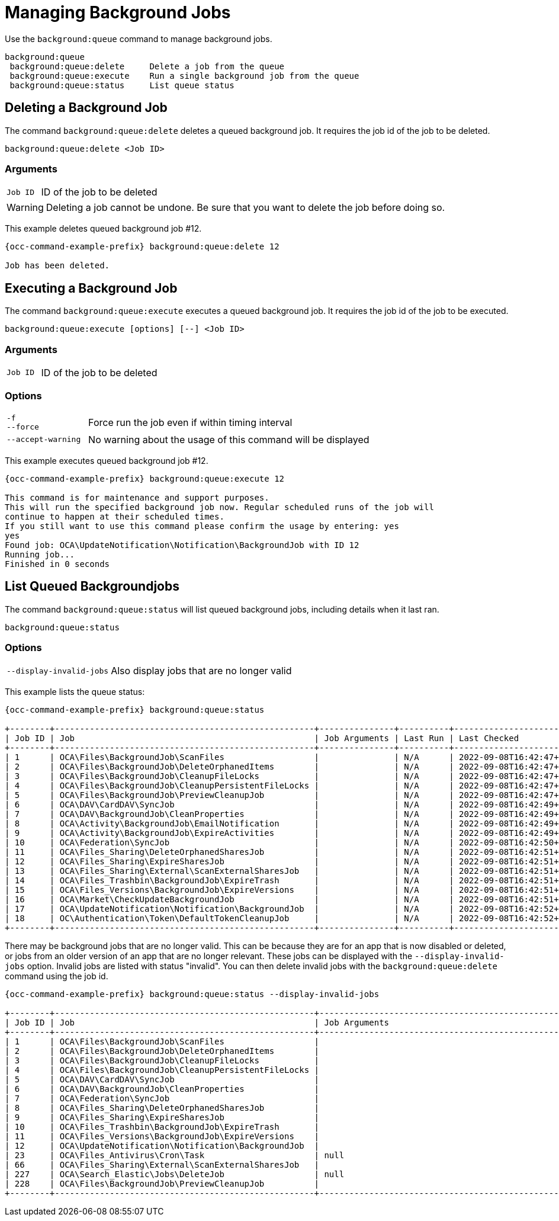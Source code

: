 = Managing Background Jobs

Use the `background:queue` command to manage background jobs.

[source,plaintext]
----
background:queue
 background:queue:delete     Delete a job from the queue
 background:queue:execute    Run a single background job from the queue
 background:queue:status     List queue status
----

== Deleting a Background Job

The command `background:queue:delete` deletes a queued background job.
It requires the job id of the job to be deleted.

[source,plaintext]
----
background:queue:delete <Job ID>
----

=== Arguments

[width="100%",cols="20%,70%",]
|===
| `Job ID` | ID of the job to be deleted
|===

WARNING: Deleting a job cannot be undone. Be sure that you want to delete the job before doing so.

This example deletes queued background job #12.

[source,bash,subs="attributes+"]
----
{occ-command-example-prefix} background:queue:delete 12

Job has been deleted.
----

== Executing a Background Job

The command `background:queue:execute` executes a queued background job.
It requires the job id of the job to be executed.

[source,plaintext]
----
background:queue:execute [options] [--] <Job ID>
----

=== Arguments

[width="100%",cols="20%,70%",]
|===
| `Job ID` | ID of the job to be deleted
|===

=== Options

[width="100%",cols="20%,70%",]
|===
| `-f` +
`--force`            | Force run the job even if within timing interval
| `--accept-warning` | No warning about the usage of this command will be displayed
|===

This example executes queued background job #12.

[source,bash,subs="attributes+"]
----
{occ-command-example-prefix} background:queue:execute 12

This command is for maintenance and support purposes.
This will run the specified background job now. Regular scheduled runs of the job will
continue to happen at their scheduled times. 
If you still want to use this command please confirm the usage by entering: yes
yes
Found job: OCA\UpdateNotification\Notification\BackgroundJob with ID 12
Running job...
Finished in 0 seconds
----

== List Queued Backgroundjobs

The command `background:queue:status` will list queued background jobs, including details when it last ran.

[source,plaintext]
----
background:queue:status
----

=== Options

[width="100%",cols="20%,70%",]
|===
| `--display-invalid-jobs` | Also display jobs that are no longer valid
|===

This example lists the queue status:

[source,bash,subs="attributes+"]
----
{occ-command-example-prefix} background:queue:status

+--------+----------------------------------------------------+---------------+----------+---------------------------+-------------+------------------------+
| Job ID | Job                                                | Job Arguments | Last Run | Last Checked              | Reserved At | Execution Duration (s) |
+--------+----------------------------------------------------+---------------+----------+---------------------------+-------------+------------------------+
| 1      | OCA\Files\BackgroundJob\ScanFiles                  |               | N/A      | 2022-09-08T16:42:47+00:00 | N/A         | N/A                    |
| 2      | OCA\Files\BackgroundJob\DeleteOrphanedItems        |               | N/A      | 2022-09-08T16:42:47+00:00 | N/A         | N/A                    |
| 3      | OCA\Files\BackgroundJob\CleanupFileLocks           |               | N/A      | 2022-09-08T16:42:47+00:00 | N/A         | N/A                    |
| 4      | OCA\Files\BackgroundJob\CleanupPersistentFileLocks |               | N/A      | 2022-09-08T16:42:47+00:00 | N/A         | N/A                    |
| 5      | OCA\Files\BackgroundJob\PreviewCleanupJob          |               | N/A      | 2022-09-08T16:42:47+00:00 | N/A         | N/A                    |
| 6      | OCA\DAV\CardDAV\SyncJob                            |               | N/A      | 2022-09-08T16:42:49+00:00 | N/A         | N/A                    |
| 7      | OCA\DAV\BackgroundJob\CleanProperties              |               | N/A      | 2022-09-08T16:42:49+00:00 | N/A         | N/A                    |
| 8      | OCA\Activity\BackgroundJob\EmailNotification       |               | N/A      | 2022-09-08T16:42:49+00:00 | N/A         | N/A                    |
| 9      | OCA\Activity\BackgroundJob\ExpireActivities        |               | N/A      | 2022-09-08T16:42:49+00:00 | N/A         | N/A                    |
| 10     | OCA\Federation\SyncJob                             |               | N/A      | 2022-09-08T16:42:50+00:00 | N/A         | N/A                    |
| 11     | OCA\Files_Sharing\DeleteOrphanedSharesJob          |               | N/A      | 2022-09-08T16:42:51+00:00 | N/A         | N/A                    |
| 12     | OCA\Files_Sharing\ExpireSharesJob                  |               | N/A      | 2022-09-08T16:42:51+00:00 | N/A         | N/A                    |
| 13     | OCA\Files_Sharing\External\ScanExternalSharesJob   |               | N/A      | 2022-09-08T16:42:51+00:00 | N/A         | N/A                    |
| 14     | OCA\Files_Trashbin\BackgroundJob\ExpireTrash       |               | N/A      | 2022-09-08T16:42:51+00:00 | N/A         | N/A                    |
| 15     | OCA\Files_Versions\BackgroundJob\ExpireVersions    |               | N/A      | 2022-09-08T16:42:51+00:00 | N/A         | N/A                    |
| 16     | OCA\Market\CheckUpdateBackgroundJob                |               | N/A      | 2022-09-08T16:42:51+00:00 | N/A         | N/A                    |
| 17     | OCA\UpdateNotification\Notification\BackgroundJob  |               | N/A      | 2022-09-08T16:42:52+00:00 | N/A         | N/A                    |
| 18     | OC\Authentication\Token\DefaultTokenCleanupJob     |               | N/A      | 2022-09-08T16:42:52+00:00 | N/A         | N/A                    |
+--------+----------------------------------------------------+---------------+----------+---------------------------+-------------+------------------------+
----

There may be background jobs that are no longer valid. This can be because they are for an app that is now disabled or deleted, or jobs from an older version of an app that are no longer relevant. These jobs can be displayed with the `--display-invalid-jobs` option. Invalid jobs are listed with status "invalid". You can then delete invalid jobs with the `background:queue:delete` command using the job id.

[source,bash,subs="attributes+"]
----
{occ-command-example-prefix} background:queue:status --display-invalid-jobs

+--------+----------------------------------------------------+--------------------------------------------------------------------------------------------------------------------------------------------------------------------------------------+---------------------------+---------------------------+-------------+------------------------+---------+
| Job ID | Job                                                | Job Arguments                                                                                                                                                                        | Last Run                  | Last Checked              | Reserved At | Execution Duration (s) | Status  |
+--------+----------------------------------------------------+--------------------------------------------------------------------------------------------------------------------------------------------------------------------------------------+---------------------------+---------------------------+-------------+------------------------+---------+
| 1      | OCA\Files\BackgroundJob\ScanFiles                  |                                                                                                                                                                                      | 2023-07-21T08:25:49+00:00 | 2023-07-21T08:26:28+00:00 | N/A         | 0                      |         |
| 2      | OCA\Files\BackgroundJob\DeleteOrphanedItems        |                                                                                                                                                                                      | 2023-07-21T08:25:48+00:00 | 2023-07-21T08:26:28+00:00 | N/A         | 0                      |         |
| 3      | OCA\Files\BackgroundJob\CleanupFileLocks           |                                                                                                                                                                                      | 2023-07-21T08:25:48+00:00 | 2023-07-21T08:26:28+00:00 | N/A         | 0                      |         |
| 4      | OCA\Files\BackgroundJob\CleanupPersistentFileLocks |                                                                                                                                                                                      | 2023-07-21T08:25:48+00:00 | 2023-07-21T08:26:28+00:00 | N/A         | 0                      |         |
| 5      | OCA\DAV\CardDAV\SyncJob                            |                                                                                                                                                                                      | 2023-07-21T07:10:30+00:00 | 2023-07-21T08:26:28+00:00 | N/A         | 0                      |         |
| 6      | OCA\DAV\BackgroundJob\CleanProperties              |                                                                                                                                                                                      | 2023-07-21T07:10:30+00:00 | 2023-07-21T08:26:28+00:00 | N/A         | 0                      |         |
| 7      | OCA\Federation\SyncJob                             |                                                                                                                                                                                      | 2023-07-21T07:10:31+00:00 | 2023-07-21T08:26:28+00:00 | N/A         | 0                      |         |
| 8      | OCA\Files_Sharing\DeleteOrphanedSharesJob          |                                                                                                                                                                                      | 2023-07-21T08:25:49+00:00 | 2023-07-21T08:26:28+00:00 | N/A         | 0                      |         |
| 9      | OCA\Files_Sharing\ExpireSharesJob                  |                                                                                                                                                                                      | 2023-07-21T07:10:31+00:00 | 2023-07-21T08:26:28+00:00 | N/A         | 0                      |         |
| 10     | OCA\Files_Trashbin\BackgroundJob\ExpireTrash       |                                                                                                                                                                                      | 2023-07-21T08:25:49+00:00 | 2023-07-21T08:26:28+00:00 | N/A         | 0                      |         |
| 11     | OCA\Files_Versions\BackgroundJob\ExpireVersions    |                                                                                                                                                                                      | 2023-07-21T08:25:49+00:00 | 2023-07-21T08:26:28+00:00 | N/A         | 0                      |         |
| 12     | OCA\UpdateNotification\Notification\BackgroundJob  |                                                                                                                                                                                      | 2023-07-21T07:10:31+00:00 | 2023-07-21T08:26:28+00:00 | N/A         | 0                      |         |
| 23     | OCA\Files_Antivirus\Cron\Task                      | null                                                                                                                                                                                 | 1687247852                | 1689923430                | 1689923430  | 0                      | invalid |
| 66     | OCA\Files_Sharing\External\ScanExternalSharesJob   |                                                                                                                                                                                      | 2023-07-21T08:25:49+00:00 | 2023-07-21T08:26:28+00:00 | N/A         | 0                      |         |
| 227    | OCA\Search_Elastic\Jobs\DeleteJob                  | null                                                                                                                                                                                 | 0                         | 1689923433                | 1689923433  | -1                     | invalid |
| 228    | OCA\Files\BackgroundJob\PreviewCleanupJob          |                                                                                                                                                                                      | 2023-07-21T08:25:49+00:00 | 2023-07-21T08:26:28+00:00 | N/A         | 0                      |         |
+--------+----------------------------------------------------+--------------------------------------------------------------------------------------------------------------------------------------------------------------------------------------+---------------------------+---------------------------+-------------+------------------------+---------+
----
